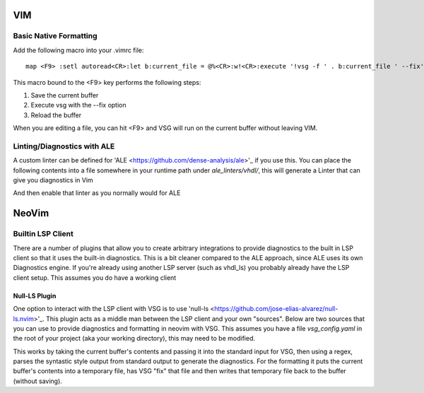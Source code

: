 VIM
###

Basic Native Formatting
-----------------------
Add the following macro into your .vimrc file:

::

    map <F9> :setl autoread<CR>:let b:current_file = @%<CR>:w!<CR>:execute '!vsg -f ' . b:current_file ' --fix'<CR><CR>:edit<CR>:setl noautoread<CR>


This macro bound to the <F9> key performs the following steps:

1. Save the current buffer
2. Execute vsg with the --fix option
3. Reload the buffer

When you are editing a file, you can hit <F9> and VSG will run on the current buffer without leaving VIM.

Linting/Diagnostics with ALE
----------------------------

A custom linter can be defined for 'ALE <https://github.com/dense-analysis/ale>'_ if you use this. You can place the following contents into a file somewhere in your runtime path under `ale_linters/vhdl/`, this will generate a Linter that can give you diagnostics in Vim

.. code_block:: viml
    function! ale_linters#vhdl#vsg_ale#GetCommand(buffer)
        return "vsg --config ./vsg_config.yaml -of syntastic -f " . expand('%p')
    endfunction
    
    function! ale_linters#vhdl#vsg_ale#Handle(buffer, lines)
        let l:pattern = '^\(\w\{-}\):\s\+\(.*\)(\(\d\+\))\(\w\+\)\s\+--\s\+\(.*\)$'
        let l:output = []
    
        for l:match in ale#util#GetMatches(a:lines, l:pattern)
            call add(l:output, {
            \   'lnum': l:match[3],
            \   'col': 0,
            \   'text': l:match[2] . ": " . l:match[4] . " - Solution: " . l:match[5],
            \})
        endfor
        return l:output
    endfunction

    call ale#linter#Define('vhdl', {
    \   'name': 'vsg_ale',
    \   'executable': 'vsg',
    \   'output_stream': 'stdout',
    \   'lint_file': 0,
    \   'command': function('ale_linters#vhdl#vsg_ale#GetCommand'),
    \   'callback': 'ale_linters#vhdl#vsg_ale#Handle',
    \})

And then enable that linter as you normally would for ALE

NeoVim
######


Builtin LSP Client
------------------

There are a number of plugins that allow you to create arbitrary integrations to provide diagnostics to the built in LSP client so that it uses the built-in diagnostics. This is a bit cleaner compared to the ALE approach, since ALE uses its own Diagnostics engine. If you're already using another LSP server (such as vhdl_ls) you probably already have the LSP client setup. This assumes you do have a working client

Null-LS Plugin
^^^^^^^^^^^^^^

One option to interact with the LSP client with VSG is to use 'null-ls <https://github.com/jose-elias-alvarez/null-ls.nvim>'_. This plugin acts as a middle man between the LSP client and your own "sources". Below are two sources that you can use to provide diagnostics and formatting in neovim with VSG. This assumes you have a file `vsg_config.yaml` in the root of your project (aka your working directory), this may need to be modified.

This works by taking the current buffer's contents and passing it into the standard input for VSG, then using a regex, parses the syntastic style output from standard output to generate the diagnostics. For the formatting it puts the current buffer's contents into a temporary file, has VSG "fix" that file and then writes that temporary file back to the buffer (without saving).

.. code_block:: lua
    local null_ls = require('null-ls')
    local helpers = require('null-ls.helpers')
    local vsg_lint = {
        name = "VSG",
        method = null_ls.methods.DIAGNOSTICS,
        filetypes = { "vhdl" },
        generator = helpers.generator_factory({
            command = "vsg",
            args = function(params)
                local rv = {}
                -- check if there is a config file in the root directory, if so
                -- insert the -c argument with it
                if vim.fn.filereadable(params.root .. '/vsg_config.yaml') == 1 then
                    table.insert(rv, '-c=' .. params.root .. '/vsg_config.yaml')
                end
                table.insert(rv, '--stdin')
                table.insert(rv, '-of=syntastic')
                return rv
            end,
            cwd = nil,
            check_exit_code = { 0, 1 },
            from_stderr = false,
            to_stdin = true,
            format = "line",
            multiple_files = false,
            on_output = helpers.diagnostics.from_patterns({
                {
                    pattern = [[(%w+).*%((%d+)%)(.*)%s+%-%-%s+(.*)]],
                    groups = { 'severity', 'row', 'code', 'message' },
                    overrides = {
                        severities = {
                            -- 2 is for warnings, nvim showing as an erorr can be obnoxious. Change if desired
                            ["ERROR"] = 2,
                            ["WARNING"] = 3,
                            ["INFORMATION"] = 3,
                            ["HINT"] = 4,
                        }
                    }
                }
            }),
        })
    }
    
    local vsg_format = {
        name = "VSG Formatting",
        method = null_ls.methods.FORMATTING,
        filetypes = { "vhdl" },
        generator = helpers.formatter_factory({
            command = "vsg",
            args = { "-c$ROOT/vsg_config.yaml", "-f=$FILENAME", "-of=syntastic", "--fix" },
            cwd = nil,
            check_exit_code = { 0, 1 },
            from_stderr = false,
            to_temp_file = true,
            from_temp_file = true,
            to_stdin = false,
            multiple_files = false,
        })
    }
    
    null_ls.setup({
        diagnostics_format = "[#{c}] #{m} (#{s})",
        sources = { vsg_lint, vsg_format }
    })
